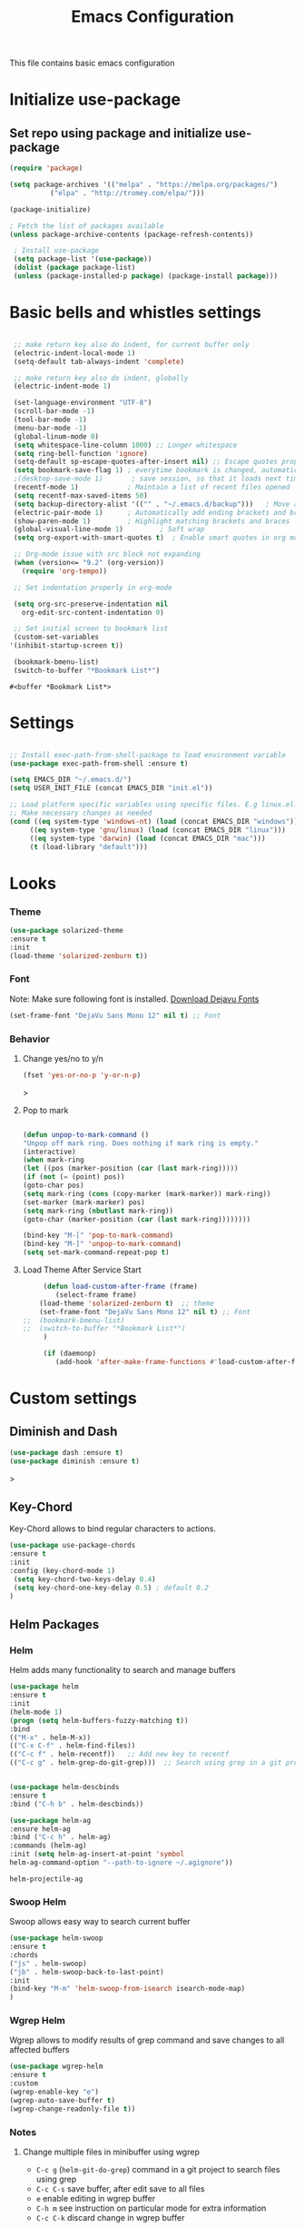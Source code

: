 #+TITLE: Emacs Configuration
  This file contains basic emacs configuration

* Initialize use-package
** Set repo using package and initialize use-package
   #+BEGIN_SRC emacs-lisp
   (require 'package)

   (setq package-archives '(("melpa" . "https://melpa.org/packages/")
			 ("elpa" . "http://tromey.com/elpa/")))

   (package-initialize)

   ; Fetch the list of packages available 
   (unless package-archive-contents (package-refresh-contents))

    ; Install use-package
    (setq package-list '(use-package))
    (dolist (package package-list)
    (unless (package-installed-p package) (package-install package)))

   #+END_SRC

* Basic bells and whistles settings
  #+BEGIN_SRC emacs-lisp

  ;; make return key also do indent, for current buffer only
  (electric-indent-local-mode 1)
  (setq-default tab-always-indent 'complete)	

  ;; make return key also do indent, globally
  (electric-indent-mode 1)
		
  (set-language-environment "UTF-8")
  (scroll-bar-mode -1)
  (tool-bar-mode -1)
  (menu-bar-mode -1)
  (global-linum-mode 0)
  (setq whitespace-line-column 1000) ;; Longer whitespace
  (setq ring-bell-function 'ignore)
  (setq-default sp-escape-quotes-after-insert nil) ;; Escape quotes properly
  (setq bookmark-save-flag 1) ; everytime bookmark is changed, automatically save
  ;(desktop-save-mode 1)       ; save session, so that it loads next time
  (recentf-mode 1)            ; Maintain a list of recent files opened
  (setq recentf-max-saved-items 50)
  (setq backup-directory-alist '(("" . "~/.emacs.d/backup")))   ; Move all temporary backup files to backup folder
  (electric-pair-mode 1)      ; Automatically add ending brackets and braces
  (show-paren-mode 1)         ; Highlight matching brackets and braces
  (global-visual-line-mode 1)	      ; Soft wrap
  (setq org-export-with-smart-quotes t)  ; Enable smart quotes in org mode

  ;; Org-mode issue with src block not expanding
  (when (version<= "9.2" (org-version))
    (require 'org-tempo))

  ;; Set indentation properly in org-mode

  (setq org-src-preserve-indentation nil 
	org-edit-src-content-indentation 0)

  ;; Set initial screen to bookmark list
  (custom-set-variables
 '(inhibit-startup-screen t))

  (bookmark-bmenu-list)
  (switch-to-buffer "*Bookmark List*")
  #+END_SRC

  #+RESULTS:
  : #<buffer *Bookmark List*>

* Settings
#+BEGIN_SRC emacs-lisp

 ;; Install exec-path-from-shell-package to load environment variable
 (use-package exec-path-from-shell :ensure t)

 (setq EMACS_DIR "~/.emacs.d/")
 (setq USER_INIT_FILE (concat EMACS_DIR "init.el"))

 ;; Load platform specific variables using specific files. E.g linux.el. 
 ;; Make necessary changes as needed
 (cond ((eq system-type 'windows-nt) (load (concat EMACS_DIR "windows")))
      ((eq system-type 'gnu/linux) (load (concat EMACS_DIR "linux")))
      ((eq system-type 'darwin) (load (concat EMACS_DIR "mac")))
      (t (load-library "default")))
#+END_SRC
* Looks
*** Theme
   #+BEGIN_SRC emacs-lisp
     (use-package solarized-theme 
     :ensure t 
     :init 
     (load-theme 'solarized-zenburn t))
   #+END_SRC
*** Font
    Note: Make sure following font is installed. [[https://dejavu-fonts.github.io/Download.html][Download Dejavu Fonts]]
    #+BEGIN_SRC emacs-lisp
    (set-frame-font "DejaVu Sans Mono 12" nil t) ;; Font
    #+END_SRC
*** Behavior
**** Change yes/no to y/n
     #+begin_src emacs-lisp
     (fset 'yes-or-no-p 'y-or-n-p)
     #+end_src>
**** Pop to mark
     #+begin_src emacs-lisp

     (defun unpop-to-mark-command ()
     "Unpop off mark ring. Does nothing if mark ring is empty."
     (interactive)
     (when mark-ring
     (let ((pos (marker-position (car (last mark-ring)))))
     (if (not (= (point) pos))
     (goto-char pos)
     (setq mark-ring (cons (copy-marker (mark-marker)) mark-ring))
     (set-marker (mark-marker) pos)
     (setq mark-ring (nbutlast mark-ring))
     (goto-char (marker-position (car (last mark-ring))))))))

     (bind-key "M-[" 'pop-to-mark-command)
     (bind-key "M-]" 'unpop-to-mark-command)
     (setq set-mark-command-repeat-pop t)
     #+end_src
**** Load Theme After Service Start
     #+begin_src emacs-lisp
     (defun load-custom-after-frame (frame)
        (select-frame frame)
	(load-theme 'solarized-zenburn t)  ;; theme
	(set-frame-font "DejaVu Sans Mono 12" nil t) ;; Font
;;	(bookmark-bmenu-list)
;;	(switch-to-buffer "*Bookmark List*")
     )

     (if (daemonp)
        (add-hook 'after-make-frame-functions #'load-custom-after-frame))
     #+end_src
* Custom settings
** Diminish and Dash
   #+begin_src emacs-lisp
   (use-package dash :ensure t)
   (use-package diminish :ensure t)
   #+end_src>
** Key-Chord
   Key-Chord allows to bind regular characters to actions.
   #+BEGIN_SRC emacs-lisp
   (use-package use-package-chords
   :ensure t
   :init 
   :config (key-chord-mode 1)
    (setq key-chord-two-keys-delay 0.4)
    (setq key-chord-one-key-delay 0.5) ; default 0.2
   )
   #+END_SRC
** Helm Packages
*** Helm
    Helm adds many functionality to search and manage buffers
    #+BEGIN_SRC emacs-lisp
      (use-package helm
      :ensure t
      :init 
      (helm-mode 1)
      (progn (setq helm-buffers-fuzzy-matching t))
      :bind
      (("M-x" . helm-M-x))
      (("C-x C-f" . helm-find-files))
      (("C-c f" . helm-recentf))   ;; Add new key to recentf
      (("C-c g" . helm-grep-do-git-grep)))  ;; Search using grep in a git project


      (use-package helm-descbinds
      :ensure t
      :bind ("C-h b" . helm-descbinds))

      (use-package helm-ag
      :ensure helm-ag
      :bind ("C-c h" . helm-ag)
      :commands (helm-ag)
      :init (setq helm-ag-insert-at-point 'symbol
      helm-ag-command-option "--path-to-ignore ~/.agignore"))

    #+END_SRC

    #+RESULTS:
    : helm-projectile-ag

*** Swoop Helm
    Swoop allows easy way to search current buffer
    #+BEGIN_SRC emacs-lisp
    (use-package helm-swoop 
    :ensure t
    :chords
    ("js" . helm-swoop)
    ("jb" . helm-swoop-back-to-last-point)
    :init
    (bind-key "M-m" 'helm-swoop-from-isearch isearch-mode-map)
    )
    #+END_SRC
*** Wgrep Helm
    Wgrep allows to modify results of grep command and save changes to all affected buffers
    #+BEGIN_SRC emacs-lisp
    (use-package wgrep-helm 
    :ensure t
    :custom
    (wgrep-enable-key "e")
    (wgrep-auto-save-buffer t)
    (wgrep-change-readonly-file t))
    #+END_SRC

***  Notes
**** Change multiple files in minibuffer using wgrep
    - ~C-c g~ (~helm-git-do-grep~) command in a git project to search files using grep
    - ~C-c C-s~ save buffer, after edit save to all files
    - ~e~ enable editing in wgrep buffer
    - ~C-h m~ see instruction on particular mode for extra information
    - ~C-c C-k~ discard change in wgrep buffer

** Hydra
#+BEGIN_SRC emacs-lisp
(use-package hydra :ensure t)
#+END_SRC

** Ace-Window
#+BEGIN_SRC emacs-lisp
(use-package ace-window :ensure t)
#+END_SRC
** Muban    

   Muban allows to insert templates at specific points in current document using keywords. A key binding of ~C-c m~ is assigned to ~muban-apply~, which inserts template associated to certain keyword, defined in *.emacs.muban* file (stored in home directory). See my [[emacs.muban][current setting]]
    #+BEGIN_SRC emacs-lisp
     (use-package muban 
     :ensure t
     :bind
     (("C-c m" . muban-apply)))
    #+END_SRC

** Org-Bullets
   Org-bullets is used to show asterisk's as bullets in ~org-mode~
   #+BEGIN_SRC emacs-lisp
     (use-package org-bullets 
     :ensure t
     :config
     (add-hook 'org-mode-hook 'org-bullets-mode))   
   #+END_SRC

** Avy
   Avy is used to jump within current document using characters. Here we bind *jc* to jump to characer, and *jw* to jump to word within the document. Later we also bind *js* to enable ~helm-swoop~ to quickly search in current document.
   #+BEGIN_SRC emacs-lisp
     (use-package avy 
     :ensure t
     :chords
     ("jc" . avy-goto-char)
     ("jw" . avy-goto-word-1)
     ("jl" . avy-goto-line))
   #+END_SRC
   
** Htmlize
   Htmlize is used to export org file to html file
    #+BEGIN_SRC emacs-lisp
     (use-package htmlize :ensure t)
    #+END_SRC

** Magit
   Magit package works with git project
   #+BEGIN_SRC emacs-lisp
     (use-package magit :ensure t)
   #+END_SRC
 
** Eyebrowse
   Different configuration for window view. This allows you to setup different window view for particular work. For more [[https://depp.brause.cc/eyebrowse/][see this]]
   #+BEGIN_SRC emacs-lisp
       (use-package eyebrowse 
       :ensure t
       :config (eyebrowse-mode 1))
   #+END_SRC
*** Notes
   - ~C-c C-w 0~ Take to setting number 0
   - ~C-c C-w 1~ Take to setting number 1 and so on
   - C-c C-w ' Go to last setting
   - C-c C-w " Close current setting

** Emacs Multimedia System (EMMS)
     EMMS lets you play media. For this we need to install the player in our system
     before we can configure this. In this example, we need to install ~mplayer~ and
     set its location. This setup is a basic setup and here we only enable music playback.

    #+BEGIN_SRC emacs-lisp
    (use-package emms
    :ensure t
    :config
    (setq exec-path (append exec-path '(MPLAYER_DIRECTORY_LOCATION)))
    (setq emms-source-file-default-directory "~/Music/")  
    (emms-all)
    (emms-default-players)
    (setq  emms-player-mplayer-parameters '("-novideo"))
    )
    #+END_SRC
   
    Find out the location of mplayer installation with ~which mplayer~ in terminal (in mac, linux), and paste above the directory name to MPLAYER_DIRECTORY_LOCATION variable where mplayer is located. 
    E.g ~/user/local/bin~ in Mac. In windows, I installed in ~Documents/mplayer~, so it will be something like ~c:/Users/<username>/Documents/mplayer~

** Pdf-Tools
    Pdf-tools is a set of packages that allows to view pdf in emacs. 
    Follow [[https://github.com/politza/pdf-tools][instructions here]] to install required packages for pdf-tools in your system.
    Once you install the required packages, you can install pdf-tools in emacs using following setting.
    
    I was having one issue with pdf viewing. When I closed the pdf next time it did not
    load the pdf from last position. I found a script, that asks to set the bookmark for current
    pdf file. That is what ~kill-buffer-hook-setup~ does. I also enabled ~pdf-view-midnight-minor-mode~
    so that pdf loads in dark mode.
    
   #+BEGIN_SRC emacs-lisp

   ;; This allows us to save bookmark while closing pdf
   (defun kill-buffer-hook-setup ()
   (if (and buffer-file-name
   (file-name-extension buffer-file-name)
   (string= (downcase (file-name-extension buffer-file-name)) "pdf")
   (yes-or-no-p "Set bookmark with current file name?"))
   (bookmark-set (file-name-nondirectory buffer-file-name) nil)))

   (use-package pdf-tools
   :ensure t
   :config
   ;; initialise
   (pdf-tools-install)
   ;; open pdfs scaled to fit page
   (setq-default pdf-view-display-size 'fit-page)
   ;; automatically annotate highlights
   (setq pdf-annot-activate-created-annotations t)
   ;; use normal isearch
   (define-key pdf-view-mode-map (kbd "C-s") 'isearch-forward)
   ;; turn off cua so copy works
   (add-hook 'pdf-view-mode-hook (lambda () (cua-mode 0)))
   ;; save pdf at kill
   (add-hook 'kill-buffer-hook 'kill-buffer-hook-setup)
   ;; midnight node (enable if change to dark font)
   ; (add-hook 'pdf-tools-enabled-hook 'pdf-view-midnight-minor-mode)
   ;; more fine-grained zooming
   (setq pdf-view-resize-factor 1.1)
   ;; keyboard shortcuts
   (define-key pdf-view-mode-map (kbd "h") 'pdf-annot-add-highlight-markup-annotation)
   (define-key pdf-view-mode-map (kbd "t") 'pdf-annot-add-text-annotation)
   (define-key pdf-view-mode-map (kbd "D") 'pdf-annot-delete)
   (define-key pdf-view-mode-map (kbd ",") 'pdf-view-scroll-down-or-previous-page)
   (define-key pdf-view-mode-map (kbd ".") 'pdf-view-scroll-up-or-next-page))
      #+END_SRC
   Once you add above setting, and load the file and after that call ~M-x pdf-tools-install~ if you see similar error message as below
   
   #+BEGIN_EXAMPLE
   /Users/<username>/.emacs.d/elpa/pdf-tools-20200512.1524/build/server/autobuild -i /Users/<username>/.emacs.d/elpa/pdf-tools-20200512.1524/
Failed to recognize this system, trying to continue.
   #+END_EXAMPLE
   
   Copy the whole line and paste it in external terminal emulator. When I ran it in external terminal outside emacs, it worked without any issues. Make sure thought, you have ~pkg-config~, ~poppler~ and ~automake~ installed (in Mac throught HomeBrew). Above link has proper instructions for windows as well.
 
 - Use ~h, t, D, , and .~ for various actions shown in keyboard shortcuts section when using a pdf. The first 3 command changes can be saved, so that it is enabled for external applicaton as well.
 
** Aspell
    Aspell allows to use dictionary to correct words while writing.
    Make sure to install aspell before activating it. 
    
    *Note*: For windows use mingw64 packages and install aspell using following commands.
    #+BEGIN_EXAMPLE
    pacman -S mingw64/mingw-w64-x86_64-aspell
    pacman -S mingw64/mingw-w64-x86_64-aspell-en
    
    Then below set ispell-program-name (see Settings abovel) as
    (setq-default ispell-program-name "C:/msys64/mingw64/bin/aspell.exe")
    #+END_EXAMPLE

    Set location of ~aspell~ executable using ~ispell-program-name~ variable.
 
    #+BEGIN_SRC emacs lisp
    (setq-default ispell-program-name ASPELL_BIN)
    #+END_SRC
    
    
**** Notes
   - ~M-x flyspell-buffer~ Enable grammar highlight in current buffer
   - ~M-C-i~ Auto correct current word

** Which Key
   Show more options for keys
   #+BEGIN_SRC emacs-lisp
    (use-package which-key 
      :ensure t 
      :init
      (which-key-mode)
      )
   #+END_SRC
** Smart Modeline
   #+begin_src emacs-lisp
   (use-package smart-mode-line 
   :ensure t
   :init
   (smart-mode-line-enable))
   #+end_src
** Guide key
   #+begin_src emacs-lisp
   (use-package guide-key
  :defer t
  :diminish guide-key-mode
  :config
  (progn
  (setq guide-key/guide-key-sequence '("C-x r" "C-x 4" "C-c"))
  (guide-key-mode 1)))  ; Enable guide-key-mode
   #+end_src
* Programming Language Specific
** Java
   #+BEGIN_SRC emacs-lisp
   ;; Following makes sure curly braces are indented
   (add-hook 'java-mode-hook (lambda () (setq c-default-style "bsd")))
   (add-hook 'java-mode-hook (lambda () (setq c-basic-offset 4 tab-width 4 indent-tabs-mode t)))

   (use-package quickrun :ensure t)
   (global-set-key (kbd "C-c r") 'quickrun)
   #+END_SRC
** LSP
   #+BEGIN_SRC emacs-lisp
   ;(setq lsp-keymap-prefix "C-c l")

   (use-package ag
   :ensure t
   :commands (ag ag-regexp ag-project))

   ;;(key-chord-define-global "ll" 'lsp-command-keymap)
   (use-package projectile 
   :ensure t
   :init (projectile-mode +1)
   :config 
   (define-key projectile-mode-map (kbd "C-c p") 'projectile-command-map)
   )
   (use-package flycheck :ensure t :init (global-flycheck-mode))
   (use-package yasnippet :ensure t :config (yas-global-mode))
   (use-package yasnippet-snippets :ensure t)

   (use-package helm-lsp
   :ensure t
   :after (lsp-mode)
   :commands (helm-lsp-workspace-symbol)
   :init (define-key lsp-mode-map [remap xref-find-apropos] #'helm-lsp-workspace-symbol))

   (use-package lsp-mode 
   :diminish (lsp-mode . "lsp")
   :bind (:map lsp-mode-map ("C-c C-d" . lsp-describe-thing-at-point)) 
   :hook (
       (lsp-mode . lsp-enable-which-key-integration)
       (java-mode . #'lsp-deferred)
    )
    :init
  (setq lsp-auto-guess-root t       ; Detect project root
   lsp-log-io nil
   lsp-enable-indentation t
   lsp-enable-imenu t
   lsp-keymap-prefix "C-l"
   lsp-file-watch-threshold 500
   lsp-prefer-flymake nil)      ; Use lsp-ui and flycheck

   (setq lsp-enable-file-watchers nil) 

   (defun lsp-on-save-operation ()
   (when (or (boundp 'lsp-mode)
   (bound-p 'lsp-deferred))
   (lsp-organize-imports)
   (lsp-format-buffer)))

   :config (setq lsp-completion-enable-additional-text-edit nil))

(use-package lsp-ui
  :ensure t
  :after (lsp-mode)
  :commands lsp-ui-doc-hide
  :bind (:map lsp-ui-mode-map
         ([remap xref-find-definitions] . lsp-ui-peek-find-definitions)
         ([remap xref-find-references] . lsp-ui-peek-find-references)
         ("C-c u" . lsp-ui-imenu))
  :init (setq lsp-ui-doc-enable t
         lsp-ui-doc-use-webkit nil
         lsp-ui-doc-header nil
         lsp-ui-doc-delay 0.2
         lsp-ui-doc-include-signature t
         lsp-ui-doc-alignment 'at-point
         lsp-ui-doc-use-childframe nil
         lsp-ui-doc-border (face-foreground 'default)
         lsp-ui-peek-enable t
         lsp-ui-peek-show-directory t
         lsp-ui-sideline-update-mode 'line
         lsp-ui-sideline-enable t
         lsp-ui-sideline-show-code-actions t
         lsp-ui-sideline-show-hover nil
         lsp-ui-sideline-ignore-duplicate t)
  :config
  (add-to-list 'lsp-ui-doc-frame-parameters '(right-fringe . 8))

  ;; `C-g'to close doc
  (advice-add #'keyboard-quit :before #'lsp-ui-doc-hide)

  ;; Reset `lsp-ui-doc-background' after loading theme
  (add-hook 'after-load-theme-hook
       (lambda ()
         (setq lsp-ui-doc-border (face-foreground 'default))
         (set-face-background 'lsp-ui-doc-background
                              (face-background 'tooltip))))

  ;; WORKAROUND Hide mode-line of the lsp-ui-imenu buffer
  ;; @see https://github.com/emacs-lsp/lsp-ui/issues/243
  (defadvice lsp-ui-imenu (after hide-lsp-ui-imenu-mode-line activate)
    (setq mode-line-format nil)))


   (use-package company :ensure t)
   (use-package lsp-java :ensure t :config (add-hook 'java-mode-hook 'lsp))
;;   (use-package dap-mode :ensure t :after lsp-mode :config (dap-auto-configure-mode))

;; Debug
(use-package dap-mode
  :diminish dap-mode
  :ensure t
  :after (lsp-mode)
  :functions dap-hydra/nil
  :config
  (require 'dap-java)
  ;(dap-mode t)
  ;(dap-ui-mode t
  :bind (:map lsp-mode-map
         ("<f5>" . dap-debug)
         ("M-<f5>" . dap-hydra))
  :hook ((dap-mode . dap-ui-mode)
    (dap-session-created . (lambda (&_rest) (dap-hydra)))
    (dap-terminated . (lambda (&_rest) (dap-hydra/nil)))))

(use-package lsp-treemacs
  :after (lsp-mode treemacs)
  :ensure t
  :commands lsp-treemacs-errors-list
  :bind (:map lsp-mode-map
         ("M-9" . lsp-treemacs-errors-list)))

(use-package treemacs
  :ensure t
  :commands (treemacs)
  :after (lsp-mode))


   (use-package helm-lsp 
   :ensure t
   :config
   (define-key lsp-mode-map [remap xref-find-apropos] #'helm-lsp-workspace-symbol))  

   #+END_SRC

** Scala
#+BEGIN_SRC emacs-lisp
(use-package scala-mode
  :ensure t
  :interpreter
    ("scala" . scala-mode)
  :mode "\\.s\\(cala\\|bt\\)$"
)
#+END_SRC
* Key bindings
** Global

   #+BEGIN_SRC emacs-lisp
   ;; Search with helm-swoop
   ;;   (key-chord-define-global "js" 'helm-swoop)

   ;; Go to buffer menu
   ;   (key-chord-define-global "bb" 'buffer-menu)

   ;; Replace regexp on selected text
   (global-set-key (kbd "C-;") 'replace-regexp)

   (defun reload-init-file() (interactive) (load-file USER_INIT_FILE))
   (global-set-key (kbd "C-c i") 'reload-init-file)
   #+END_SRC

** Magit
   #+BEGIN_SRC emacs-lisp
   (global-set-key (kbd "C-x g") 'magit-status)
   #+END_SRC
  
*** Notes
    - ~C-x g or magit-status~ Show status of current git project
    - ~s~ Stage files from Unstaged area
    - ~u~ Unstage file
    - ~S~ Stage all files
    - ~U~ reset index to some commits
    - ~cc~ Pressing on staged list, opens commit window
    - ~C-c C-c~ After writing comment, press this to commit the change
    - ~Pp~ In ~magit-status~ window press this to push the changes for unmerged section
    - ~M-x magit-unstage-all~ Remove all changes
    - ~x~ Soft reset (hard when argument is given)
    - ~y~ Show references, tag and branches
    - ~Y~ Cherry
    - ~d~ Diff
    - ~E~ Ediff
    - ~Fp~ Pulling
    - ~g~ Refresh
    - ~z~ Stashing
    - ~r~ Rebaing
    - For more see [[https://magit.vc/manual/magit-refcard.pdf][magit ref-card]]
 
* Notes

** General
   - ~M-/~ Complete word
   - ~C-;~ Replace regular expression in selected text
   - ~M-x replace-string C-q C-j RET RET~ Join all lines
   - ~C-x r s~ Type a ~<number>~. Copy to register
   - ~C-x r i~ Type a ~<number>~. Insert register
 
** Macro
   - ~C-x (~ Start macro
   - ~C-x )~ End macro
   - ~C-x e~ End and call macro
   - ~C-u 10 C-x e~ Repeat 10 times
   - ~C-x C-k n some-name~ Name the macro. Now we can execute ~M-x some-name~
   - ~M-x insert-kbd-macro~ Save the macro in [[Macros]] section, thus can be used later

** Rectangles
   - ~C-x r k~ Kill rectangle. Can be yanked.
   - ~C-x r d~ Delete rectangle
   - ~C-x r y~ Yank rectangle
   - ~C-x r c~ Clear rectangle. Does not shift
   - ~C-x r o~ Open rectangle. Shifts right
   - ~C-x r t~ Replace rectangle with string
   - ~M-x string-insert-rectangle~ Insert string in rectangle

** Manage bookmark
    - Can use ~C-x r l~ to list bookmarks
    - Can use ~C-x r b~ to jump to bookmark
    - Can use ~C-x r m~ to add a bookmark
    - You can bookmark specific point in file by giving different name, bookmark remote, bookmark directory etc.
    
** Dired 
   - ~C-x d~ open dired
   - ~g~ redisplay dired
   - ~C~ copy file to different place
   - ~q~ quit dired
   - ~n, p, <, >~ navigation
   - ~^~ Go to parent
   - ~v~ view current file, can quit with ~q~
   - ~o~ view current file in other window
   - ~f or enter~ open/visit current file
   - ~+~ create subdirectory
   - ~=~ compare file at point with file at mark (needs diff program)
   - ~m~ Mark files
   - ~u~ Unmark files
   - ~d~ Mark files for deletion
   - ~x~ Delete files marked for deletion
   - For more info ~C-h m~ or See this [[https://www.gnu.org/software/emacs/refcards/pdf/dired-ref.pdf][dired-ref]] document
 
** Org Mode
   - Org File. Save file with .org extension
   - ~C-c a~ View agenda mode (has various options to manage agenda)
   - ~C-c [~ Enable agenda on current file
   - ~M-Enter~ Create item
   - ~M-Right M-Left~ Create subitem / Change level
   - ~M-Up M-Down~ Change order
   - ~Shift-Right~ Create TODO item, complete
   - ~M-Shift-Enter~ Insert new TODO, Checkbox
   - ~[1/1]~ Create checkbox
   - ~[] C-c C-c~ Complete checkbox
   - ~[/] C-c C-c~ Toggle count completed items
   - ~[%] C-c C-c~ Use percentage
   - ~C-c C-d~ Deadline
   - ~C-c C-c~ Tag with keyword on item
   - ~Tab~ Hide subsection
   - ~Shift-Tab~ Hide/show multiple
   - ~C-Shift-|~ Insert table
   - ~C-c C-c~ Realign table
   - ~Tab~ Realign, move to next field
   - ~M-a M-e~ Beginning / end of row
   - ~M-left M-right~ Left, right
   - ~M-Shift-Left/Right~ Delete/Add column
   - ~M-Shift-Up/Down~ Delete/Add row
   - ~C-c -~ Insert hr line
   - ~C-c l~ Globally insert link to current locaton
   - ~C-c C-l~ Insert a link
   - ~C-c C-o~ Open file link
   - ~C-c &~ Jump back to previous followed link
   - ~C-c C-c~ Code block
   - ~C-c C-o~ Open result of code block
   - For more see [[https://orgmode.org/orgcard.pdf][Org-Mode Reference Card]]

* Hydra
** Movement
#+BEGIN_SRC emacs-lisp

 (defhydra hydra-move
   (:body-pre (next-line))
   "move"
   ("n" next-line  "next line")
   ("p" previous-line "previous line")
   ("f" forward-char "forward")
   ("b" backward-char "backward")
   ("a" beginning-of-line "beginning of line")
   ("e" move-end-of-line  "end of line")
   ("v" scroll-up-command "scroll up")
   ("o" other-window "other window")
   ;; Converting M-v to V here by analogy.
   ("V" scroll-down-command "scroll down")
   ("l" recenter-top-bottom  "recenter")
   ("q" nil "quit")
   ("SPC" nil "quit")
   )
   (key-chord-define-global "jj" 'hydra-move/body)
#+END_SRC

** Window
#+BEGIN_SRC emacs-lisp

(defun hydra-move-splitter-left (arg)
  "Move window splitter left."
  (interactive "p")
  (if (let ((windmove-wrap-around))
        (windmove-find-other-window 'right))
      (shrink-window-horizontally arg)
    (enlarge-window-horizontally arg)))

(defun hydra-move-splitter-right (arg)
  "Move window splitter right."
  (interactive "p")
  (if (let ((windmove-wrap-around))
        (windmove-find-other-window 'right))
      (enlarge-window-horizontally arg)
    (shrink-window-horizontally arg)))

(defun hydra-move-splitter-up (arg)
  "Move window splitter up."
  (interactive "p")
  (if (let ((windmove-wrap-around))
        (windmove-find-other-window 'up))
      (enlarge-window arg)
    (shrink-window arg)))

(defun hydra-move-splitter-down (arg)
  "Move window splitter down."
  (interactive "p")
  (if (let ((windmove-wrap-around))
        (windmove-find-other-window 'up))
      (shrink-window arg)
    (enlarge-window arg)))


(defhydra hydra-window ()
   "
Movement^^        ^Split^         ^Switch^		^Resize^
----------------------------------------------------------------
_h_ ←       	_v_ertical    	_b_uffer	        _,_ X←
_j_ ↓        	_x_ horizontal	_f_ind files	_n_ X↓
_k_ ↑        	_z_ undo      	_a_ce 1		_p_ X↑
_l_ →        	_Z_ reset      	_s_wap		_._ X→
_F_ollow	        _D_lt Other   	_S_ave		max_i_mize
_q_ cancel	_o_ other   	_d_elete	        _=_ zoom in
                                _m_ bookmark      _-_ zoom out
"
   ("h" windmove-left )
   ("j" windmove-down )
   ("k" windmove-up )
   ("l" windmove-right )
   ("," hydra-move-splitter-left)
   ("n" hydra-move-splitter-down)
   ("p" hydra-move-splitter-up)
   ("." hydra-move-splitter-right)
   ("=" text-scale-increase "in") 
   ("-" text-scale-decrease "out")
   ("b" buffer-menu "buffer-menu")
   ("m" bookmark-bmenu-list "bookmark")
   ("f" helm-find-files)
   ("F" follow-mode)
   ("a" (lambda ()
          (interactive)
          (ace-window 1)
          (add-hook 'ace-window-end-once-hook
                    'hydra-window/body))
       )
   ("v" (lambda ()
          (interactive)
          (split-window-right)
          (windmove-right))
       )
   ("x" (lambda ()
          (interactive)
          (split-window-below)
          (windmove-down))
       )
   ("s" (lambda ()
          (interactive)
          (ace-window 4)
          (add-hook 'ace-window-end-once-hook
                    'hydra-window/body)))
   ("S" save-buffer)
   ("d" delete-window)
   ("D" (lambda ()
          (interactive)
          (ace-window 16)
          (add-hook 'ace-window-end-once-hook
                    'hydra-window/body))
       )
   ("o" other-window :exit t)
   ("i" delete-other-windows :exit t)
   ("z" (progn
          (winner-undo)
          (setq this-command 'winner-undo))
   )
   ("Z" winner-redo)
   ("q" nil)
   )
   (key-chord-define-global "ww" 'hydra-window/body)
#+END_SRC
** EMMS
#+BEGIN_SRC emacs-lisp
     (defhydra hydra-emms()
     "emms"
     ("i" emms "show interface")
     ("n" emms-next "next")
     ("p" emms-previous "prev")
     ("s" emms-start "start")
     ("e" emms-stop "end")
     ("t" emms-add-directory-tree "add tree")
     ("c" emms-playlist-clear "clear playlist")
     ("ra" emms-random "random")
     ("rp" emms-toggle-repeat-playlist "repeat playlist")
     ("rt" emms-toggle-repeat-track "repeat track")
     ("q" nil "quit")
     )
     (key-chord-define-global "EE" 'hydra-emms/body)
#+END_SRC
* Personal
  This part is for my personal settings. Nothing fancy, just to learn elisp
** Org-mode
   #+begin_src emacs-lisp
   (setq org-directory "~/git/org")
   (setq org-default-notes-file "~/Dropbox/org/tasks.org")

   ;; Use C-c c to start capture mode
   (global-set-key (kbd "C-c c") 'org-capture)
   (global-set-key (kbd "C-c a") 'org-agenda)

   (setq org-capture-templates
         (quote (("t" "Personal Task" entry (file "~/Dropbox/org/tasks.org")
	          "* TODO %?" :empty-lines 1)
		 ("w" "Work-related Task" entry (file "~/Dropbox/org/work.org")
	          "* TODO %?" :empty-lines 1)
                 )))

   
   #+end_src
** Google a query or region
   #+begin_src emacs-lisp
  (defun google-this ()
  "Googles a query or region if any."
  (interactive)
  (browse-url
   (concat
    "http://www.google.com/search?ie=utf-8&oe=utf-8&q="
    (if mark-active
        (buffer-substring (region-beginning) (region-end))
      (read-string "Google: ")))))
   #+end_src
** Browse to my wordpress
   #+begin_src emacs-lisp
   (defun my/wordpress()
   (interactive)
   (browse-url "http://www.neppramod.wordpress.com"))
   #+end_src
** Go to reddit
   #+begin_src emacs-lisp
   (defun my/reddit()
     (interactive)
     (browse-url "https://www.reddit.com/"))  
   #+end_src
** Go to dota2 twitch
   #+begin_src emacs-lisp
   (defun my/twitch()
     (interactive)
     (browse-url "https://www.twitch.tv/directory/game/Dota%202"))  
   #+end_src
** Go to hackerearth competitive programming page
   #+begin_src emacs-lisp
      (defun my/he-competitive()
      (interactive)
      (browse-url "https://www.hackerearth.com/getstarted-competitive-programming/"))  
   #+end_src
** Go to email
   #+begin_src emacs-lisp
      (defun my/email()
      (interactive)
      (browse-url "https://www.gmail.com/"))  
   #+end_src
** Open youtube
   #+begin_src emacs-lisp
      (defun my/youtube()
      (interactive)
      (browse-url "https://www.youtube.com/"))  
   #+end_src
** Open youtube in incognito mode
    #+begin_src emacs-lisp
      (defun my/youtube-incognito()
      (interactive)
      (shell-command "google-chrome --incognito https://youtube.com"))
    #+end_src
** Personal Config with Hyrda
*** Jump to online websites
    #+begin_src emacs-lisp
     (defhydra hydra-online()
       "online"
      ("r" my/reddit "reddit")
      ("g" google-this "google this")
      ("t" my/twitch "dota 2 twitch")
      ("e" my/email "email")
      ("h" my/he-competitive "he compeitive")
      ("y" my/youtube "youtube")
      ("i" my/youtube-incognito "youtube-incognito")
      ("w" my/wordpress "wordpress")
      ("q" nil "quit")
      )
     (key-chord-define-global "JJ" 'hydra-online/body)
    #+end_src
